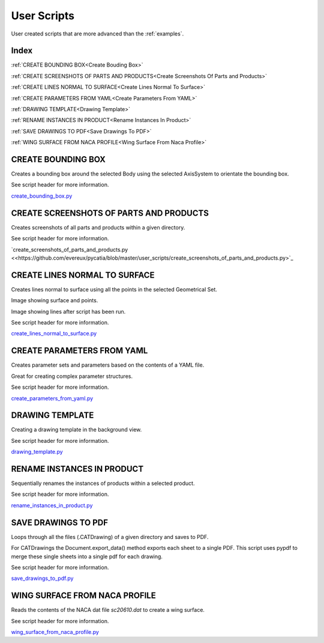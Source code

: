 User Scripts
============

User created scripts that are more advanced than the :ref:`examples`.

Index
-----

:ref:`CREATE BOUNDING BOX<Create Bouding Box>`

:ref:`CREATE SCREENSHOTS OF PARTS AND PRODUCTS<Create Screenshots Of Parts and Products>`

:ref:`CREATE LINES NORMAL TO SURFACE<Create Lines Normal To Surface>`

:ref:`CREATE PARAMETERS FROM YAML<Create Parameters From YAML>`

:ref:`DRAWING TEMPLATE<Drawing Template>`

:ref:`RENAME INSTANCES IN PRODUCT<Rename Instances In Product>`

:ref:`SAVE DRAWINGS TO PDF<Save Drawings To PDF>`

:ref:`WING SURFACE FROM NACA PROFILE<Wing Surface From Naca Profile>`


CREATE BOUNDING BOX
-------------------

Creates a bounding box around the selected Body using the selected AxisSystem
to orientate the bounding box.

See script header for more information.

`create_bounding_box.py <https://github.com/evereux/pycatia/blob/master/user_scripts/create_bounding_box.py>`_



CREATE SCREENSHOTS OF PARTS AND PRODUCTS
----------------------------------------

Creates screenshots of all parts and products within a given directory.

See script header for more information.

`create_screenshots_of_parts_and_products.py <<https://github.com/evereux/pycatia/blob/master/user_scripts/create_screenshots_of_parts_and_products.py>`_



CREATE LINES NORMAL TO SURFACE
------------------------------

Creates lines normal to surface using all the points in the selected Geometrical
Set.

Image showing surface and points.

.. image:: images/lines_normal_surface_1.png


Image showing lines after script has been run.

.. image:: images/lines_normal_surface_2.png

See script header for more information.

`create_lines_normal_to_surface.py <https://github.com/evereux/pycatia/blob/master/user_scripts/create_lines_normal_to_surface.py>`_



CREATE PARAMETERS FROM YAML
---------------------------

Creates parameter sets and parameters based on the contents of a YAML file.

Great for creating complex parameter structures.

See script header for more information.

.. image:: images/parameters.png

`create_parameters_from_yaml.py <https://github.com/evereux/pycatia/blob/master/user_scripts/create_parameters_from_yaml.py>`_






DRAWING TEMPLATE
----------------

Creating a drawing template in the background view.

See script header for more information.

.. image:: images/DrawingTemplate.png

`drawing_template.py <https://github.com/evereux/pycatia/blob/master/user_scripts/drawing_template.py>`_



RENAME INSTANCES IN PRODUCT
---------------------------

Sequentially renames the instances of products within a selected product.

See script header for more information.

`rename_instances_in_product.py <https://github.com/evereux/pycatia/blob/master/user_scripts/rename_instances_in_product.py>`_



SAVE DRAWINGS TO PDF
--------------------

Loops through all the files (.CATDrawing) of a given directory and saves to
PDF.

For CATDrawings the Document.export_data() method exports each sheet to a
single PDF. This script uses pypdf to merge these single sheets into a
single pdf for each drawing.

See script header for more information.

`save_drawings_to_pdf.py <https://github.com/evereux/pycatia/blob/master/user_scripts/save_drawings_to_pdf.py>`_


WING SURFACE FROM NACA PROFILE
------------------------------

Reads the contents of the NACA dat file `sc20610.dat` to create a wing surface.

See script header for more information.

.. image:: images/WingSurface.png

`wing_surface_from_naca_profile.py <https://github.com/evereux/pycatia/blob/master/user_scripts/wing_surface_from_naca_profile.py>`_
